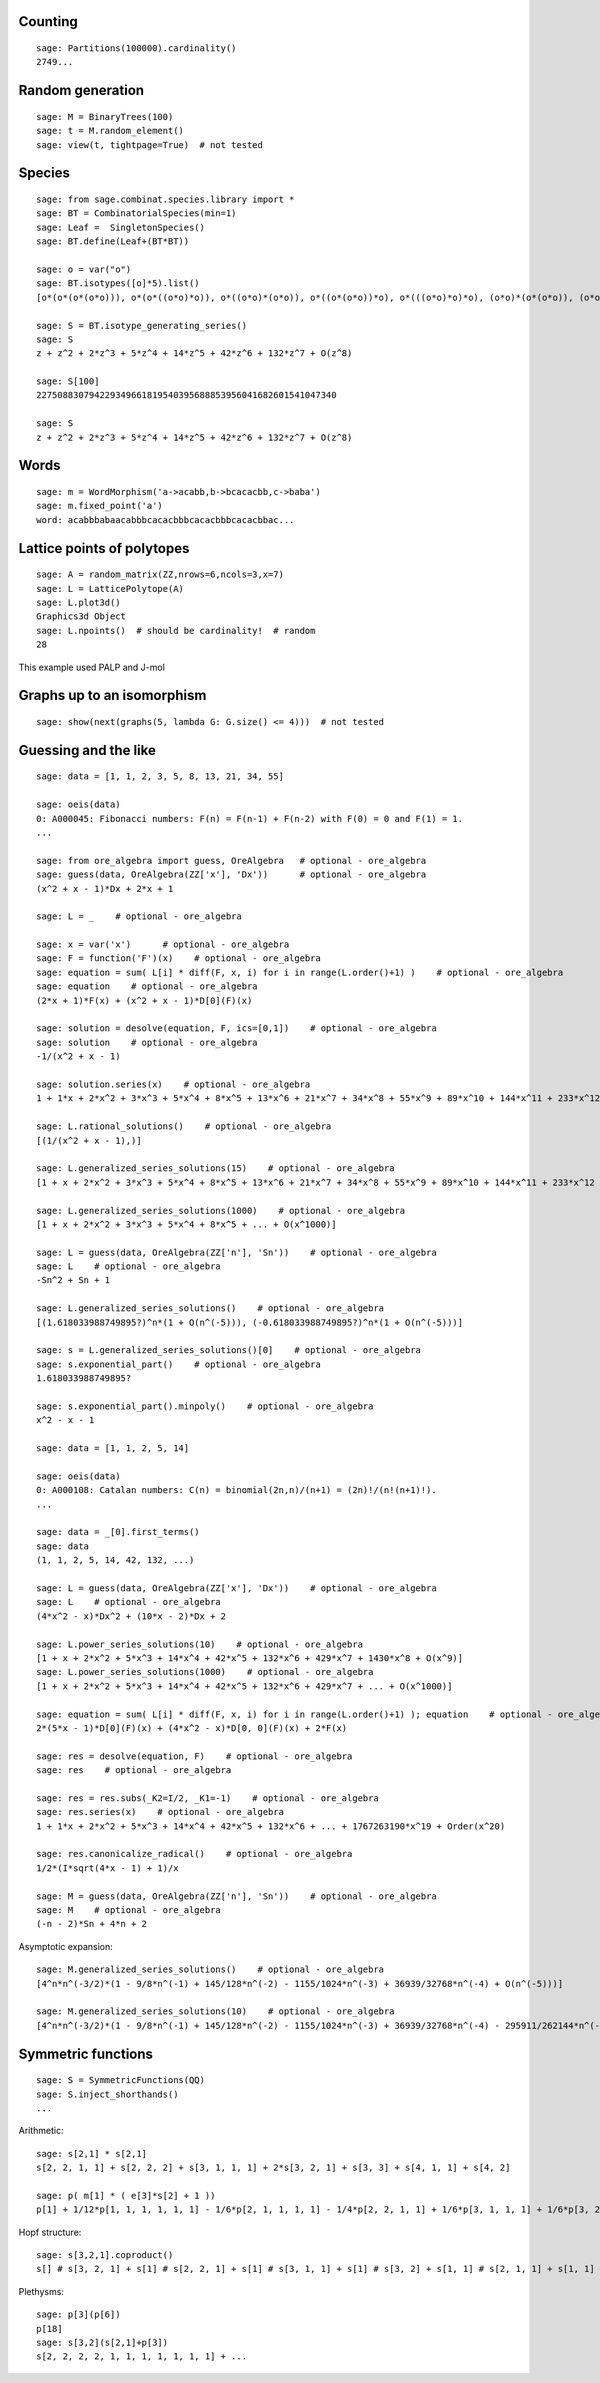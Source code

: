 
Counting
========

::

    sage: Partitions(100000).cardinality()
    2749...

Random generation
=================

::

    sage: M = BinaryTrees(100)
    sage: t = M.random_element()
    sage: view(t, tightpage=True)  # not tested

Species
=======

::

    sage: from sage.combinat.species.library import *
    sage: BT = CombinatorialSpecies(min=1)
    sage: Leaf =  SingletonSpecies()
    sage: BT.define(Leaf+(BT*BT))

    sage: o = var("o")
    sage: BT.isotypes([o]*5).list()
    [o*(o*(o*(o*o))), o*(o*((o*o)*o)), o*((o*o)*(o*o)), o*((o*(o*o))*o), o*(((o*o)*o)*o), (o*o)*(o*(o*o)), (o*o)*((o*o)*o), (o*(o*o))*(o*o), ((o*o)*o)*(o*o), (o*(o*(o*o)))*o, (o*((o*o)*o))*o, ((o*o)*(o*o))*o, ((o*(o*o))*o)*o, (((o*o)*o)*o)*o]

    sage: S = BT.isotype_generating_series()
    sage: S
    z + z^2 + 2*z^3 + 5*z^4 + 14*z^5 + 42*z^6 + 132*z^7 + O(z^8)

    sage: S[100]
    227508830794229349661819540395688853956041682601541047340

    sage: S
    z + z^2 + 2*z^3 + 5*z^4 + 14*z^5 + 42*z^6 + 132*z^7 + O(z^8)

Words
=====

::

    sage: m = WordMorphism('a->acabb,b->bcacacbb,c->baba')
    sage: m.fixed_point('a')
    word: acabbbabaacabbbcacacbbbcacacbbbcacacbbac...

Lattice points of polytopes
===========================

::

    sage: A = random_matrix(ZZ,nrows=6,ncols=3,x=7)
    sage: L = LatticePolytope(A)
    sage: L.plot3d()
    Graphics3d Object
    sage: L.npoints()  # should be cardinality!  # random
    28

This example used PALP and J-mol

Graphs up to an isomorphism
===========================

::

    sage: show(next(graphs(5, lambda G: G.size() <= 4)))  # not tested


Guessing and the like
=====================

::

    sage: data = [1, 1, 2, 3, 5, 8, 13, 21, 34, 55]

    sage: oeis(data)
    0: A000045: Fibonacci numbers: F(n) = F(n-1) + F(n-2) with F(0) = 0 and F(1) = 1.
    ...

    sage: from ore_algebra import guess, OreAlgebra   # optional - ore_algebra
    sage: guess(data, OreAlgebra(ZZ['x'], 'Dx'))      # optional - ore_algebra
    (x^2 + x - 1)*Dx + 2*x + 1

    sage: L = _    # optional - ore_algebra

    sage: x = var('x')      # optional - ore_algebra
    sage: F = function('F')(x)    # optional - ore_algebra
    sage: equation = sum( L[i] * diff(F, x, i) for i in range(L.order()+1) )    # optional - ore_algebra
    sage: equation    # optional - ore_algebra
    (2*x + 1)*F(x) + (x^2 + x - 1)*D[0](F)(x)

    sage: solution = desolve(equation, F, ics=[0,1])    # optional - ore_algebra
    sage: solution    # optional - ore_algebra
    -1/(x^2 + x - 1)

    sage: solution.series(x)    # optional - ore_algebra
    1 + 1*x + 2*x^2 + 3*x^3 + 5*x^4 + 8*x^5 + 13*x^6 + 21*x^7 + 34*x^8 + 55*x^9 + 89*x^10 + 144*x^11 + 233*x^12 + 377*x^13 + 610*x^14 + 987*x^15 + 1597*x^16 + 2584*x^17 + 4181*x^18 + 6765*x^19 + Order(x^20)

    sage: L.rational_solutions()    # optional - ore_algebra
    [(1/(x^2 + x - 1),)]

    sage: L.generalized_series_solutions(15)    # optional - ore_algebra
    [1 + x + 2*x^2 + 3*x^3 + 5*x^4 + 8*x^5 + 13*x^6 + 21*x^7 + 34*x^8 + 55*x^9 + 89*x^10 + 144*x^11 + 233*x^12 + 377*x^13 + 610*x^14 + O(x^15)]

    sage: L.generalized_series_solutions(1000)    # optional - ore_algebra
    [1 + x + 2*x^2 + 3*x^3 + 5*x^4 + 8*x^5 + ... + O(x^1000)]

    sage: L = guess(data, OreAlgebra(ZZ['n'], 'Sn'))    # optional - ore_algebra
    sage: L    # optional - ore_algebra
    -Sn^2 + Sn + 1

    sage: L.generalized_series_solutions()    # optional - ore_algebra
    [(1.618033988749895?)^n*(1 + O(n^(-5))), (-0.618033988749895?)^n*(1 + O(n^(-5)))]

    sage: s = L.generalized_series_solutions()[0]    # optional - ore_algebra
    sage: s.exponential_part()    # optional - ore_algebra
    1.618033988749895?

    sage: s.exponential_part().minpoly()    # optional - ore_algebra
    x^2 - x - 1

    sage: data = [1, 1, 2, 5, 14]

    sage: oeis(data)
    0: A000108: Catalan numbers: C(n) = binomial(2n,n)/(n+1) = (2n)!/(n!(n+1)!).
    ...

    sage: data = _[0].first_terms()
    sage: data
    (1, 1, 2, 5, 14, 42, 132, ...)

    sage: L = guess(data, OreAlgebra(ZZ['x'], 'Dx'))    # optional - ore_algebra
    sage: L    # optional - ore_algebra
    (4*x^2 - x)*Dx^2 + (10*x - 2)*Dx + 2

    sage: L.power_series_solutions(10)    # optional - ore_algebra
    [1 + x + 2*x^2 + 5*x^3 + 14*x^4 + 42*x^5 + 132*x^6 + 429*x^7 + 1430*x^8 + O(x^9)]
    sage: L.power_series_solutions(1000)    # optional - ore_algebra
    [1 + x + 2*x^2 + 5*x^3 + 14*x^4 + 42*x^5 + 132*x^6 + 429*x^7 + ... + O(x^1000)]

    sage: equation = sum( L[i] * diff(F, x, i) for i in range(L.order()+1) ); equation    # optional - ore_algebra
    2*(5*x - 1)*D[0](F)(x) + (4*x^2 - x)*D[0, 0](F)(x) + 2*F(x)

    sage: res = desolve(equation, F)    # optional - ore_algebra
    sage: res    # optional - ore_algebra

    sage: res = res.subs(_K2=I/2, _K1=-1)    # optional - ore_algebra
    sage: res.series(x)    # optional - ore_algebra
    1 + 1*x + 2*x^2 + 5*x^3 + 14*x^4 + 42*x^5 + 132*x^6 + ... + 1767263190*x^19 + Order(x^20)

    sage: res.canonicalize_radical()    # optional - ore_algebra
    1/2*(I*sqrt(4*x - 1) + 1)/x

    sage: M = guess(data, OreAlgebra(ZZ['n'], 'Sn'))    # optional - ore_algebra
    sage: M    # optional - ore_algebra
    (-n - 2)*Sn + 4*n + 2

Asymptotic expansion::

    sage: M.generalized_series_solutions()    # optional - ore_algebra
    [4^n*n^(-3/2)*(1 - 9/8*n^(-1) + 145/128*n^(-2) - 1155/1024*n^(-3) + 36939/32768*n^(-4) + O(n^(-5)))]

    sage: M.generalized_series_solutions(10)    # optional - ore_algebra
    [4^n*n^(-3/2)*(1 - 9/8*n^(-1) + 145/128*n^(-2) - 1155/1024*n^(-3) + 36939/32768*n^(-4) - 295911/262144*n^(-5) + 4735445/4194304*n^(-6) - 37844235/33554432*n^(-7) + 2421696563/2147483648*n^(-8) - 19402289907/17179869184*n^(-9) + O(n^(-10)))]

Symmetric functions
===================

::

    sage: S = SymmetricFunctions(QQ)
    sage: S.inject_shorthands()
    ...

.. link

Arithmetic::
  
    sage: s[2,1] * s[2,1]
    s[2, 2, 1, 1] + s[2, 2, 2] + s[3, 1, 1, 1] + 2*s[3, 2, 1] + s[3, 3] + s[4, 1, 1] + s[4, 2]

    sage: p( m[1] * ( e[3]*s[2] + 1 ))
    p[1] + 1/12*p[1, 1, 1, 1, 1, 1] - 1/6*p[2, 1, 1, 1, 1] - 1/4*p[2, 2, 1, 1] + 1/6*p[3, 1, 1, 1] + 1/6*p[3, 2, 1]

.. link
    
Hopf structure::
  
    sage: s[3,2,1].coproduct()
    s[] # s[3, 2, 1] + s[1] # s[2, 2, 1] + s[1] # s[3, 1, 1] + s[1] # s[3, 2] + s[1, 1] # s[2, 1, 1] + s[1, 1] # s[2, 2] + s[1, 1] # s[3, 1] + s[1, 1, 1] # s[2, 1] + s[2] # s[2, 1, 1] + s[2] # s[2, 2] + s[2] # s[3, 1] + s[2, 1] # s[1, 1, 1] + 2*s[2, 1] # s[2, 1] + s[2, 1] # s[3] + s[2, 1, 1] # s[1, 1] + s[2, 1, 1] # s[2] + s[2, 2] # s[1, 1] + s[2, 2] # s[2] + s[2, 2, 1] # s[1] + s[3] # s[2, 1] + s[3, 1] # s[1, 1] + s[3, 1] # s[2] + s[3, 1, 1] # s[1] + s[3, 2] # s[1] + s[3, 2, 1] # s[]

.. link

Plethysms::

    sage: p[3](p[6])
    p[18]
    sage: s[3,2](s[2,1]+p[3])
    s[2, 2, 2, 2, 1, 1, 1, 1, 1, 1, 1] + ...
